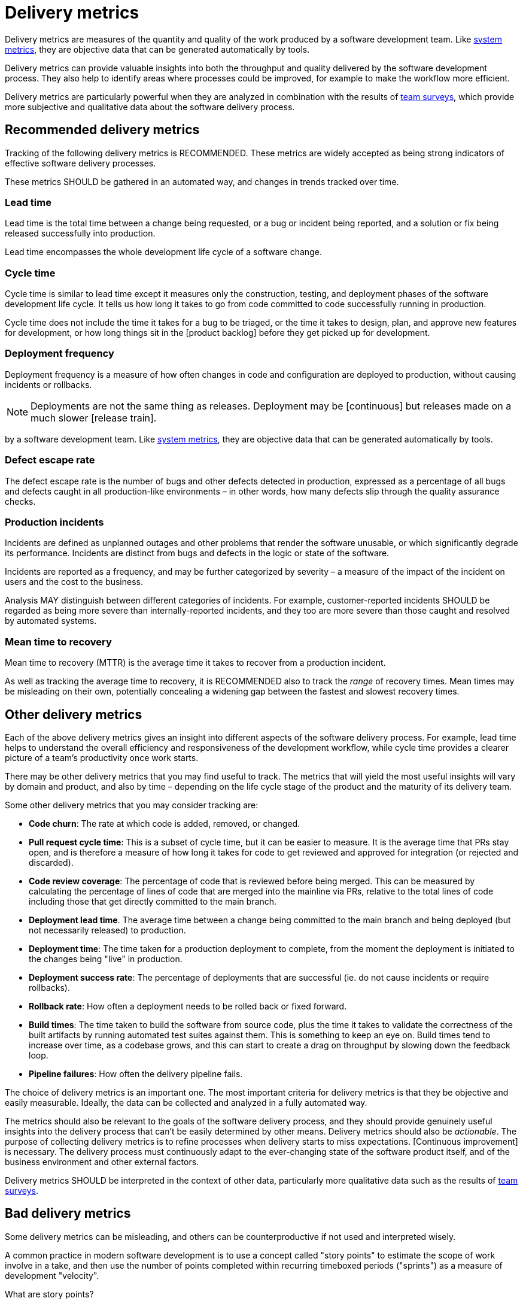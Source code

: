 = Delivery metrics

Delivery metrics are measures of the quantity and quality of the work produced
by a software development team. Like link:./system-metrics.adoc[system metrics],
they are objective data that can be generated automatically by tools.

Delivery metrics can provide valuable insights into both the throughput and
quality delivered by the software development process. They also help to identify
areas where processes could be improved, for example to make the workflow more
efficient.

Delivery metrics are particularly powerful when they are analyzed in combination
with the results of link:../practices/team-surveys.adoc[team surveys], which
provide more subjective and qualitative data about the software delivery
process.

== Recommended delivery metrics

Tracking of the following delivery metrics is RECOMMENDED. These metrics are
widely accepted as being strong indicators of effective software delivery
processes.

These metrics SHOULD be gathered in an automated way, and changes in trends
tracked over time.

=== Lead time

Lead time is the total time between a change being requested, or a bug or
incident being reported, and a solution or fix being released successfully into
production.

Lead time encompasses the whole development life cycle of a software change.

=== Cycle time

Cycle time is similar to lead time except it measures only the construction,
testing, and deployment phases of the software development life cycle. It tells
us how long it takes to go from code committed to code successfully running in
production.

Cycle time does not include the time it takes for a bug to be triaged, or the
time it takes to design, plan, and approve new features for development, or how
long things sit in the [product backlog] before they get picked up for
development.

=== Deployment frequency

Deployment frequency is a measure of how often changes in code and configuration
are deployed to production, without causing incidents or rollbacks.

[NOTE]
======
Deployments are not the same thing as releases. Deployment may be
[continuous] but releases made on a much slower [release train].
======
by a software development team. Like link:./system-metrics.adoc[system metrics],
they are objective data that can be generated automatically by tools.

=== Defect escape rate

The defect escape rate is the number of bugs and other defects detected in
production, expressed as a percentage of all bugs and defects caught in all
production-like environments – in other words, how many defects slip through
the quality assurance checks.

=== Production incidents

Incidents are defined as unplanned outages and other problems that render the
software unusable, or which significantly degrade its performance. Incidents
are distinct from bugs and defects in the logic or state of the software.

Incidents are reported as a frequency, and may be further categorized by
severity – a measure of the impact of the incident on users and the cost to
the business.

Analysis MAY distinguish between different categories of incidents. For example,
customer-reported incidents SHOULD be regarded as being more severe than
internally-reported incidents, and they too are more severe than those caught
and resolved by automated systems.

=== Mean time to recovery

Mean time to recovery (MTTR) is the average time it takes to recover from a
production incident.

As well as tracking the average time to recovery, it is RECOMMENDED also to track
the _range_ of recovery times. Mean times may be misleading on their own,
potentially concealing a widening gap between the fastest and slowest recovery
times.

== Other delivery metrics

Each of the above delivery metrics gives an insight into different
aspects of the software delivery process. For example, lead time helps to
understand the overall efficiency and responsiveness of the development
workflow, while cycle time provides a clearer picture of a team's
productivity once work starts.

There may be other delivery metrics that you may find useful to track. The
metrics that will yield the most useful insights will vary by domain and
product, and also by time – depending on the life cycle stage of the product
and the maturity of its delivery team.

Some other delivery metrics that you may consider tracking are:

* *Code churn*: The rate at which code is added, removed, or changed.

* *Pull request cycle time*: This is a subset of cycle time, but it can be
  easier to measure. It is the average time that PRs stay open, and is therefore
  a measure of how long it takes for code to get reviewed and approved for
  integration (or rejected and discarded).

* *Code review coverage*: The percentage of code that is reviewed before being
  merged. This can be measured by calculating the percentage of lines of code
  that are merged into the mainline via PRs, relative to the total lines of
  code including those that get directly committed to the main branch.

* *Deployment lead time*. The average time between a change being committed to
  the main branch and being deployed (but not necessarily released) to
  production.

* *Deployment time*: The time taken for a production deployment to complete,
  from the moment the deployment is initiated to the changes being "live" in
  production.

* *Deployment success rate*: The percentage of deployments that are successful
  (ie. do not cause incidents or require rollbacks).

* *Rollback rate*: How often a deployment needs to be rolled back or fixed
  forward.

* *Build times*: The time taken to build the software from source code, plus the
  time it takes to validate the correctness of the built artifacts by running
  automated test suites against them. This is something to keep an eye on.
  Build times tend to increase over time, as a codebase grows, and this can
  start to create a drag on throughput by slowing down the feedback loop.

* *Pipeline failures*: How often the delivery pipeline fails.

The choice of delivery metrics is an important one. The most important criteria
for delivery metrics is that they be objective and easily measurable. Ideally,
the data can be collected and analyzed in a fully automated way.

The metrics should also be relevant to the goals of the software delivery
process, and they should provide genuinely useful insights into the delivery
process that can't be easily determined by other means. Delivery metrics should
also be _actionable_. The purpose of collecting delivery metrics is to refine
processes when delivery starts to miss expectations. [Continuous improvement]
is necessary. The delivery process must continuously adapt to the ever-changing
state of the software product itself, and of the business environment and other
external factors.

Delivery metrics SHOULD be interpreted in the context of other data, particularly
more qualitative data such as the results of link:../practices/team-surveys.adoc[team
surveys].

== Bad delivery metrics

Some delivery metrics can be misleading, and others can be counterproductive
if not used and interpreted wisely.

A common practice in modern software development is to use a concept called
"story points" to estimate the scope of work involve in a take, and then use
the number of points completed within recurring timeboxed periods ("sprints")
as a measure of development "velocity".

.What are story points?
****
// TODO: "Invented" by Ron Jeffries.
****

There are numerous problems with this kind of delivery metric. For one thing,
story points are entirely artificial. They are not based on any objective
measure of the work done. Indeed, story points are highly susceptible to bias
and – worse still – manipulation and gaming.

// TODO: Lines of code (LoC) is another bad metric.

Choose concrete, reliable measures of delivery. Deployment frequency, for
example, is a much more reliable measure of a team's ability to deliver value
consistently, to maintain a sustainable delivery pace, shipping small
incremental changes frequently, and to respond quickly to changing requirements.

Besides choosing valuable delivery metrics, we must also interpret those metrics
appropriately. In particular, delivery metrics MUST NOT be used to measure the
work of individual team members. [The team is the primary unit of delivery], and
therefore delivery metrics ought to be understood as measure of a team's
delivery.

Likewise, we SHOULD NOT interpret delivery metrics as measures of value delivered
to users by the software. Delivery metrics such as deployment frequency and cycle
time can be seen as a proxy for outcomes, but delivery metrics are really measures
of _output_ rather than _outcomes_. They are conceptually very different things.
[System metrics], [user surveys], [team surveys], and also artifacts such as
[changelogs] and [release notes] a better data sources for evaluation of the
value delivered to users over time.
